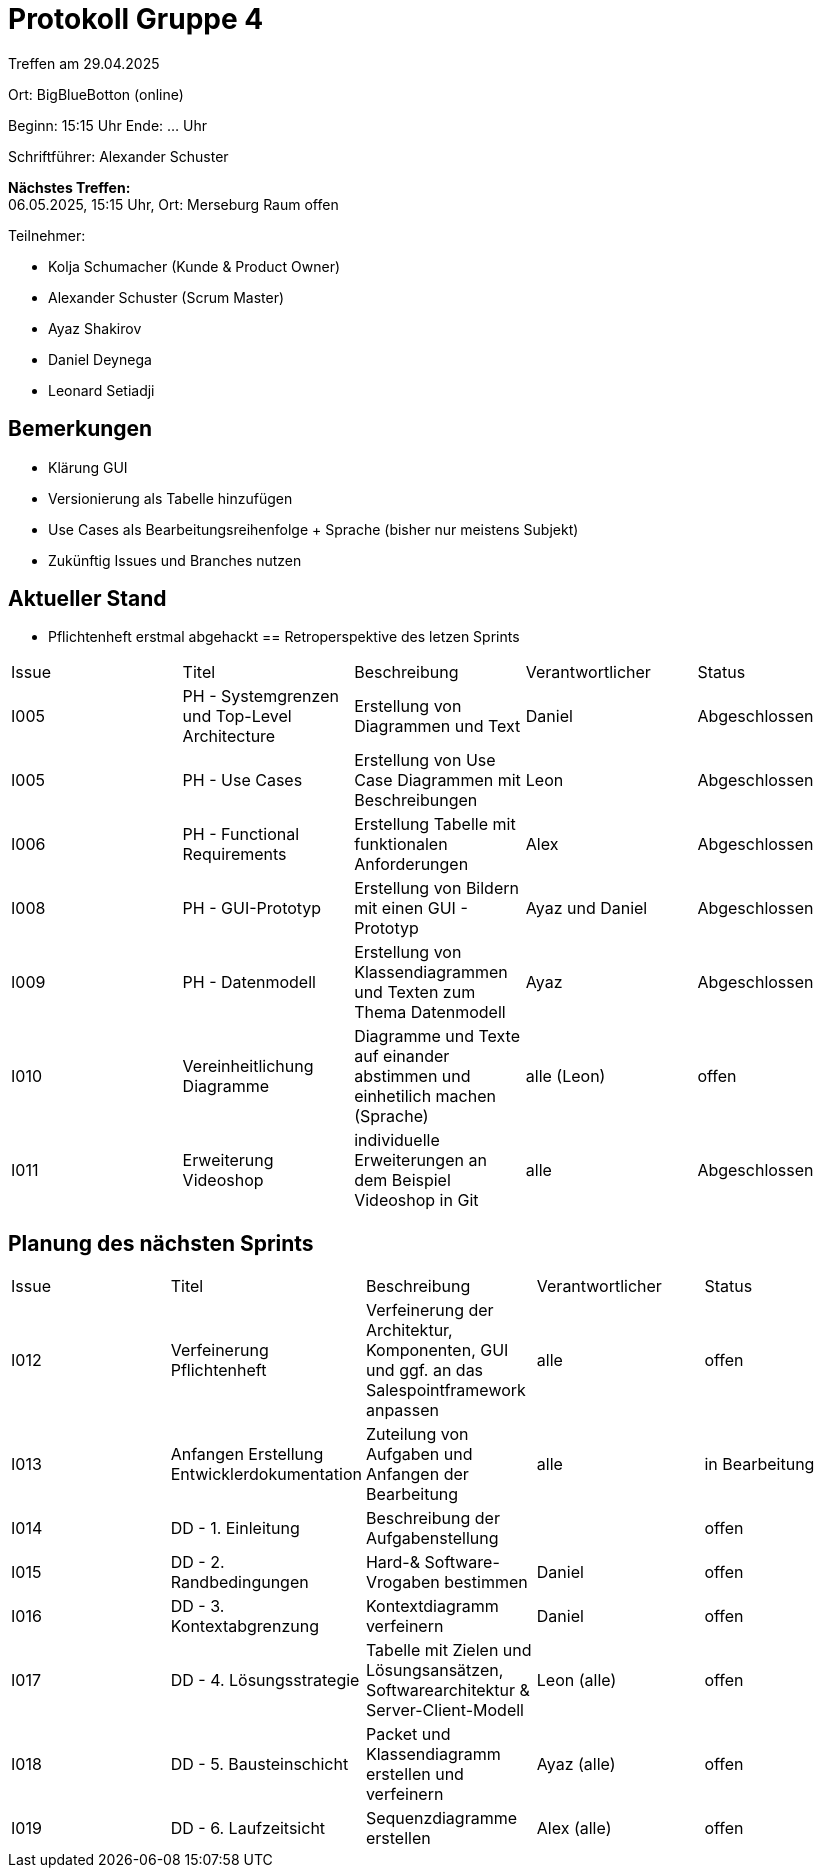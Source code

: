 = Protokoll Gruppe 4

Treffen am 29.04.2025

Ort:      BigBlueBotton (online)

Beginn:   15:15 Uhr 
Ende:     ... Uhr

Schriftführer: Alexander Schuster

*Nächstes Treffen:* +
06.05.2025, 15:15 Uhr, Ort: Merseburg Raum offen

Teilnehmer:

- Kolja Schumacher (Kunde & Product Owner)
- Alexander Schuster (Scrum Master)
- Ayaz Shakirov
- Daniel Deynega
- Leonard Setiadji 

== Bemerkungen
* Klärung GUI
* Versionierung als Tabelle hinzufügen
* Use Cases als Bearbeitungsreihenfolge + Sprache (bisher nur meistens Subjekt)
* Zukünftig Issues und Branches nutzen

== Aktueller Stand
* Pflichtenheft erstmal abgehackt
== Retroperspektive des letzen Sprints

[option="headers"]
|===
//PH = Pflichtenheft
|Issue |Titel |Beschreibung |Verantwortlicher |Status
| I005 | PH - Systemgrenzen und Top-Level Architecture | Erstellung von Diagrammen und Text | Daniel | Abgeschlossen
| I005 | PH - Use Cases | Erstellung von Use Case Diagrammen mit Beschreibungen | Leon | Abgeschlossen
| I006 | PH - Functional Requirements | Erstellung Tabelle mit funktionalen Anforderungen | Alex | Abgeschlossen
| I008 | PH - GUI-Prototyp | Erstellung von Bildern mit einen GUI - Prototyp | Ayaz und Daniel | Abgeschlossen
| I009 | PH - Datenmodell | Erstellung von Klassendiagrammen und Texten zum Thema Datenmodell | Ayaz | Abgeschlossen
| I010 | Vereinheitlichung Diagramme | Diagramme und Texte auf einander abstimmen und einhetilich machen (Sprache) | alle (Leon) | offen
| I011 | Erweiterung Videoshop | individuelle Erweiterungen an dem Beispiel Videoshop in Git | alle | Abgeschlossen

|===

== Planung des nächsten Sprints
|===
|Issue |Titel |Beschreibung |Verantwortlicher |Status
| I012 | Verfeinerung Pflichtenheft | Verfeinerung der Architektur, Komponenten, GUI und ggf. an das Salespointframework anpassen | alle | offen
| I013 | Anfangen Erstellung Entwicklerdokumentation | Zuteilung von Aufgaben und Anfangen der Bearbeitung| alle | in Bearbeitung
| I014 | DD - 1. Einleitung | Beschreibung der Aufgabenstellung | | offen 
| I015 | DD - 2. Randbedingungen | Hard-& Software-Vrogaben bestimmen | Daniel | offen 
| I016 | DD - 3. Kontextabgrenzung | Kontextdiagramm verfeinern | Daniel | offen 
| I017 | DD - 4. Lösungsstrategie | Tabelle mit Zielen und Lösungsansätzen, Softwarearchitektur & Server-Client-Modell | Leon (alle) | offen 
| I018 | DD - 5. Bausteinschicht | Packet und Klassendiagramm erstellen und verfeinern | Ayaz (alle) | offen 
| I019 | DD - 6. Laufzeitsicht | Sequenzdiagramme erstellen | Alex (alle) | offen 
|===

